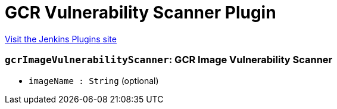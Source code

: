 = GCR Vulnerability Scanner Plugin
:page-layout: pipelinesteps

:notitle:
:description:
:author:
:email: jenkinsci-users@googlegroups.com
:sectanchors:
:toc: left
:compat-mode!:


++++
<a href="https://plugins.jenkins.io/gcr-scanner">Visit the Jenkins Plugins site</a>
++++


=== `gcrImageVulnerabilityScanner`: GCR Image Vulnerability Scanner
++++
<ul><li><code>imageName : String</code> (optional)
</li>
</ul>


++++
